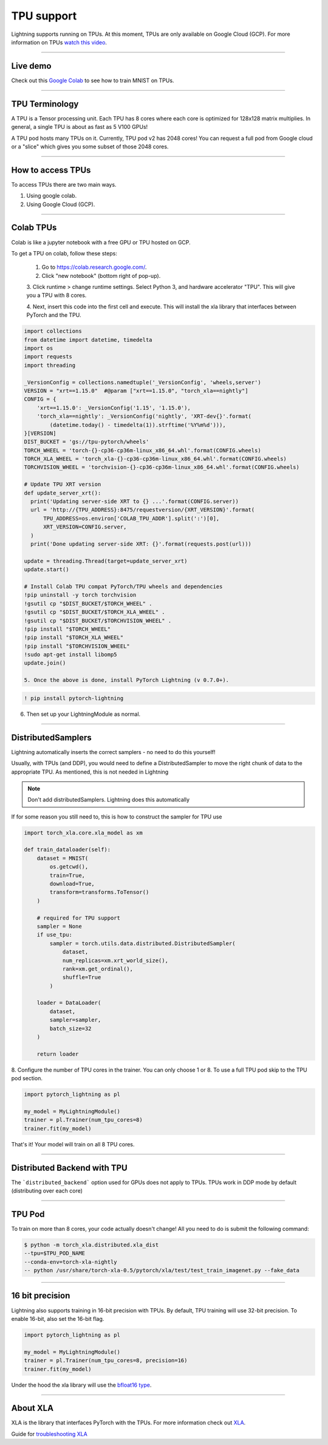 TPU support
===========

Lightning supports running on TPUs. At this moment, TPUs are only available
on Google Cloud (GCP). For more information on TPUs
`watch this video <https://www.youtube.com/watch?v=kPMpmcl_Pyw>`_.

---------------

Live demo
----------
Check out this `Google Colab <https://colab.research.google.com/drive/1-_LKx4HwAxl5M6xPJmqAAu444LTDQoa3>`_ to see how to train MNIST on TPUs.

---------------

TPU Terminology
---------------
A TPU is a Tensor processing unit. Each TPU has 8 cores where each
core is optimized for 128x128 matrix multiplies. In general, a single
TPU is about as fast as 5 V100 GPUs!

A TPU pod hosts many TPUs on it. Currently, TPU pod v2 has 2048 cores!
You can request a full pod from Google cloud or a "slice" which gives you
some subset of those 2048 cores.

---------------

How to access TPUs
-------------------
To access TPUs there are two main ways.

1. Using google colab.
2. Using Google Cloud (GCP).

---------------

Colab TPUs
-----------
Colab is like a jupyter notebook with a free GPU or TPU
hosted on GCP.

To get a TPU on colab, follow these steps:

    1. Go to https://colab.research.google.com/.

    2. Click "new notebook" (bottom right of pop-up).

    3. Click runtime > change runtime settings. Select Python 3,
    and hardware accelerator "TPU". This will give you a TPU with 8 cores.

    4. Next, insert this code into the first cell and execute. This
    will install the xla library that interfaces between PyTorch and
    the TPU.

.. code-block:: python

    import collections
    from datetime import datetime, timedelta
    import os
    import requests
    import threading

    _VersionConfig = collections.namedtuple('_VersionConfig', 'wheels,server')
    VERSION = "xrt==1.15.0"  #@param ["xrt==1.15.0", "torch_xla==nightly"]
    CONFIG = {
        'xrt==1.15.0': _VersionConfig('1.15', '1.15.0'),
        'torch_xla==nightly': _VersionConfig('nightly', 'XRT-dev{}'.format(
            (datetime.today() - timedelta(1)).strftime('%Y%m%d'))),
    }[VERSION]
    DIST_BUCKET = 'gs://tpu-pytorch/wheels'
    TORCH_WHEEL = 'torch-{}-cp36-cp36m-linux_x86_64.whl'.format(CONFIG.wheels)
    TORCH_XLA_WHEEL = 'torch_xla-{}-cp36-cp36m-linux_x86_64.whl'.format(CONFIG.wheels)
    TORCHVISION_WHEEL = 'torchvision-{}-cp36-cp36m-linux_x86_64.whl'.format(CONFIG.wheels)

    # Update TPU XRT version
    def update_server_xrt():
      print('Updating server-side XRT to {} ...'.format(CONFIG.server))
      url = 'http://{TPU_ADDRESS}:8475/requestversion/{XRT_VERSION}'.format(
          TPU_ADDRESS=os.environ['COLAB_TPU_ADDR'].split(':')[0],
          XRT_VERSION=CONFIG.server,
      )
      print('Done updating server-side XRT: {}'.format(requests.post(url)))

    update = threading.Thread(target=update_server_xrt)
    update.start()

    # Install Colab TPU compat PyTorch/TPU wheels and dependencies
    !pip uninstall -y torch torchvision
    !gsutil cp "$DIST_BUCKET/$TORCH_WHEEL" .
    !gsutil cp "$DIST_BUCKET/$TORCH_XLA_WHEEL" .
    !gsutil cp "$DIST_BUCKET/$TORCHVISION_WHEEL" .
    !pip install "$TORCH_WHEEL"
    !pip install "$TORCH_XLA_WHEEL"
    !pip install "$TORCHVISION_WHEEL"
    !sudo apt-get install libomp5
    update.join()

    5. Once the above is done, install PyTorch Lightning (v 0.7.0+).

.. code-block::

    ! pip install pytorch-lightning

6. Then set up your LightningModule as normal.

---------------

DistributedSamplers
-------------------
Lightning automatically inserts the correct samplers - no need to do this yourself!

Usually, with TPUs (and DDP), you would need to define a DistributedSampler to move the right
chunk of data to the appropriate TPU. As mentioned, this is not needed in Lightning

.. note:: Don't add distributedSamplers. Lightning does this automatically

If for some reason you still need to, this is how to construct the sampler
for TPU use

.. code-block:: python

    import torch_xla.core.xla_model as xm

    def train_dataloader(self):
        dataset = MNIST(
            os.getcwd(),
            train=True,
            download=True,
            transform=transforms.ToTensor()
        )

        # required for TPU support
        sampler = None
        if use_tpu:
            sampler = torch.utils.data.distributed.DistributedSampler(
                dataset,
                num_replicas=xm.xrt_world_size(),
                rank=xm.get_ordinal(),
                shuffle=True
            )

        loader = DataLoader(
            dataset,
            sampler=sampler,
            batch_size=32
        )

        return loader

8. Configure the number of TPU cores in the trainer. You can only choose
1 or 8. To use a full TPU pod skip to the TPU pod section.

.. code-block:: python

    import pytorch_lightning as pl

    my_model = MyLightningModule()
    trainer = pl.Trainer(num_tpu_cores=8)
    trainer.fit(my_model)

That's it! Your model will train on all 8 TPU cores.

---------------

Distributed Backend with TPU
----------------------------
The ```distributed_backend``` option used for GPUs does not apply to TPUs.
TPUs work in DDP mode by default (distributing over each core)

---------------

TPU Pod
--------
To train on more than 8 cores, your code actually doesn't change!
All you need to do is submit the following command:

.. code-block:: bash

    $ python -m torch_xla.distributed.xla_dist
    --tpu=$TPU_POD_NAME
    --conda-env=torch-xla-nightly
    -- python /usr/share/torch-xla-0.5/pytorch/xla/test/test_train_imagenet.py --fake_data

---------------

16 bit precision
-----------------
Lightning also supports training in 16-bit precision with TPUs.
By default, TPU training will use 32-bit precision. To enable 16-bit, also
set the 16-bit flag.

.. code-block:: python

    import pytorch_lightning as pl

    my_model = MyLightningModule()
    trainer = pl.Trainer(num_tpu_cores=8, precision=16)
    trainer.fit(my_model)

Under the hood the xla library will use the `bfloat16 type <https://en.wikipedia.org/wiki/Bfloat16_floating-point_format>`_.

---------------

About XLA
----------
XLA is the library that interfaces PyTorch with the TPUs.
For more information check out `XLA <https://github.com/pytorch/xla>`_.

Guide for `troubleshooting XLA <https://github.com/pytorch/xla/blob/master/TROUBLESHOOTING.md>`_
